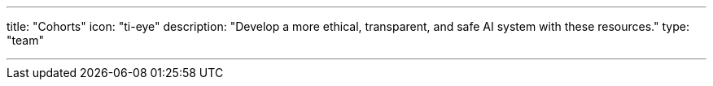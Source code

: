 ---
title: "Cohorts"
icon: "ti-eye"
description: "Develop a more ethical, transparent, and safe AI system with these resources."
type: "team"

---